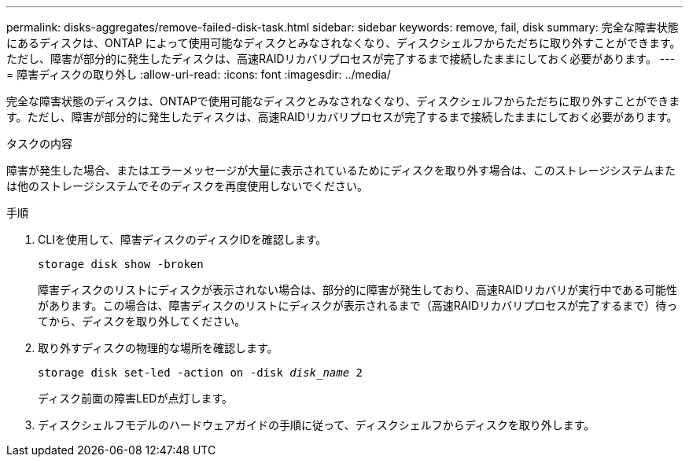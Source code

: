 ---
permalink: disks-aggregates/remove-failed-disk-task.html 
sidebar: sidebar 
keywords: remove, fail, disk 
summary: 完全な障害状態にあるディスクは、ONTAP によって使用可能なディスクとみなされなくなり、ディスクシェルフからただちに取り外すことができます。ただし、障害が部分的に発生したディスクは、高速RAIDリカバリプロセスが完了するまで接続したままにしておく必要があります。 
---
= 障害ディスクの取り外し
:allow-uri-read: 
:icons: font
:imagesdir: ../media/


[role="lead"]
完全な障害状態のディスクは、ONTAPで使用可能なディスクとみなされなくなり、ディスクシェルフからただちに取り外すことができます。ただし、障害が部分的に発生したディスクは、高速RAIDリカバリプロセスが完了するまで接続したままにしておく必要があります。

.タスクの内容
障害が発生した場合、またはエラーメッセージが大量に表示されているためにディスクを取り外す場合は、このストレージシステムまたは他のストレージシステムでそのディスクを再度使用しないでください。

.手順
. CLIを使用して、障害ディスクのディスクIDを確認します。
+
`storage disk show -broken`

+
障害ディスクのリストにディスクが表示されない場合は、部分的に障害が発生しており、高速RAIDリカバリが実行中である可能性があります。この場合は、障害ディスクのリストにディスクが表示されるまで（高速RAIDリカバリプロセスが完了するまで）待ってから、ディスクを取り外してください。

. 取り外すディスクの物理的な場所を確認します。
+
`storage disk set-led -action on -disk _disk_name_ 2`

+
ディスク前面の障害LEDが点灯します。

. ディスクシェルフモデルのハードウェアガイドの手順に従って、ディスクシェルフからディスクを取り外します。


